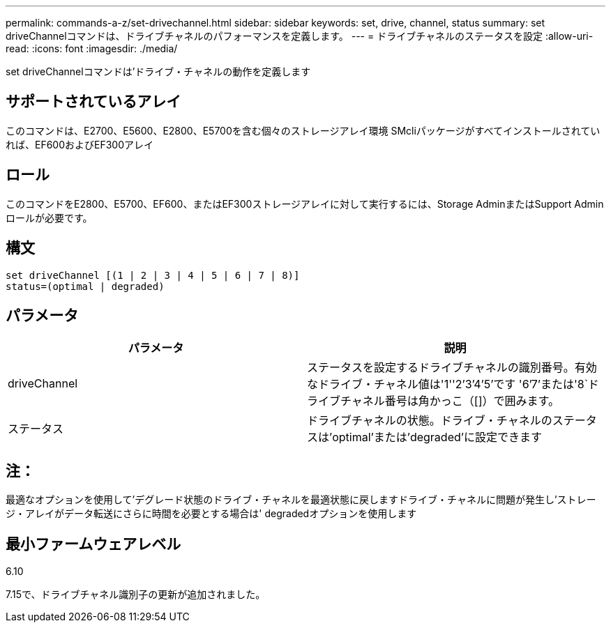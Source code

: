 ---
permalink: commands-a-z/set-drivechannel.html 
sidebar: sidebar 
keywords: set, drive, channel, status 
summary: set driveChannelコマンドは、ドライブチャネルのパフォーマンスを定義します。 
---
= ドライブチャネルのステータスを設定
:allow-uri-read: 
:icons: font
:imagesdir: ./media/


[role="lead"]
set driveChannelコマンドは'ドライブ・チャネルの動作を定義します



== サポートされているアレイ

このコマンドは、E2700、E5600、E2800、E5700を含む個々のストレージアレイ環境 SMcliパッケージがすべてインストールされていれば、EF600およびEF300アレイ



== ロール

このコマンドをE2800、E5700、EF600、またはEF300ストレージアレイに対して実行するには、Storage AdminまたはSupport Adminロールが必要です。



== 構文

[listing]
----
set driveChannel [(1 | 2 | 3 | 4 | 5 | 6 | 7 | 8)]
status=(optimal | degraded)
----


== パラメータ

[cols="2*"]
|===
| パラメータ | 説明 


 a| 
driveChannel
 a| 
ステータスを設定するドライブチャネルの識別番号。有効なドライブ・チャネル値は'1''2`'3`'4`'5`'です '6`'7`'または'8`ドライブチャネル番号は角かっこ（[]）で囲みます。



 a| 
ステータス
 a| 
ドライブチャネルの状態。ドライブ・チャネルのステータスは'optimal'または'degraded'に設定できます

|===


== 注：

最適なオプションを使用して'デグレード状態のドライブ・チャネルを最適状態に戻しますドライブ・チャネルに問題が発生し'ストレージ・アレイがデータ転送にさらに時間を必要とする場合は' degradedオプションを使用します



== 最小ファームウェアレベル

6.10

7.15で、ドライブチャネル識別子の更新が追加されました。
